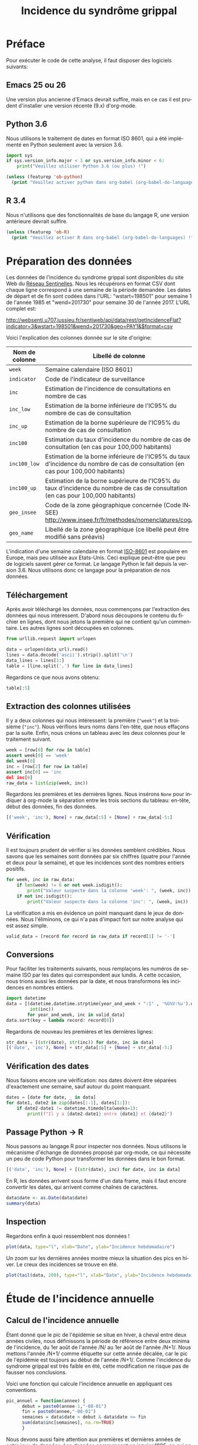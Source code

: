 #+TITLE: Incidence du syndrôme grippal
#+LANGUAGE: fr
#+OPTIONS: *:nil num:1 toc:t

# #+HTML_HEAD: <link rel="stylesheet" title="Standard" href="http://orgmode.org/worg/style/worg.css" type="text/css" />
#+HTML_HEAD: <link rel="stylesheet" type="text/css" href="http://www.pirilampo.org/styles/readtheorg/css/htmlize.css"/>
#+HTML_HEAD: <link rel="stylesheet" type="text/css" href="http://www.pirilampo.org/styles/readtheorg/css/readtheorg.css"/>
#+HTML_HEAD: <script src="https://ajax.googleapis.com/ajax/libs/jquery/2.1.3/jquery.min.js"></script>
#+HTML_HEAD: <script src="https://maxcdn.bootstrapcdn.com/bootstrap/3.3.4/js/bootstrap.min.js"></script>
#+HTML_HEAD: <script type="text/javascript" src="http://www.pirilampo.org/styles/lib/js/jquery.stickytableheaders.js"></script>
#+HTML_HEAD: <script type="text/javascript" src="http://www.pirilampo.org/styles/readtheorg/js/readtheorg.js"></script>

#+PROPERTY: header-args  :session  :exports both

* Préface

Pour exécuter le code de cette analyse, il faut disposer des logiciels suivants:

** Emacs 25 ou 26
Une version plus ancienne d'Emacs devrait suffire, mais en ce cas il est prudent d'installer une version récente (9.x) d'org-mode.
** Python 3.6
Nous utilisons le traitement de dates en format ISO 8601, qui a été implémenté en Python seulement avec la version 3.6.

#+BEGIN_SRC python :results output
import sys
if sys.version_info.major < 3 or sys.version_info.minor < 6:
    print("Veuillez utiliser Python 3.6 (ou plus) !")
#+END_SRC

#+BEGIN_SRC emacs-lisp :results output
(unless (featurep 'ob-python)
  (print "Veuillez activer python dans org-babel (org-babel-do-languages) !"))
#+END_SRC

** R 3.4
Nous n'utilisons que des fonctionnalités de base du langage R, une version antérieure devrait suffire.

#+BEGIN_SRC emacs-lisp :results output
(unless (featurep 'ob-R)
  (print "Veuillez activer R dans org-babel (org-babel-do-languages) !"))
#+END_SRC

* Préparation des données

Les données de l'incidence du syndrome grippal sont disponibles du site Web du [[http://www.sentiweb.fr/][Réseau Sentinelles]]. Nous les récupérons en format CSV dont chaque ligne correspond à une semaine de la période demandée. Les dates de départ et de fin sont codées dans l'URL: "wstart=198501" pour semaine 1 de l'année 1985 et "wend=201730" pour semaine 30 de l'année 2017. L'URL complet est:
#+NAME: data-url
http://websenti.u707.jussieu.fr/sentiweb/api/data/rest/getIncidenceFlat?indicator=3&wstart=198501&wend=201730&geo=PAY1&$format=csv

Voici l'explication des colonnes donnée sur le site d'origine:

| Nom de colonne | Libellé de colonne                                                                                                                |
|----------------+-----------------------------------------------------------------------------------------------------------------------------------|
| ~week~       | Semaine calendaire (ISO 8601)                                                                                                     |
| ~indicator~  | Code de l'indicateur de surveillance                                                                                              |
| ~inc~        | Estimation de l'incidence de consultations en nombre de cas                                                                       |
| ~inc_low~    | Estimation de la borne inférieure de l'IC95% du nombre de cas de consultation                                                     |
| ~inc_up~     | Estimation de la borne supérieure de l'IC95% du nombre de cas de consultation                                                     |
| ~inc100~     | Estimation du taux d'incidence du nombre de cas de consultation (en cas pour 100,000 habitants)                                   |
| ~inc100_low~ | Estimation de la borne inférieure de l'IC95% du taux d'incidence du nombre de cas de consultation (en cas pour 100,000 habitants) |
| ~inc100_up~  | Estimation de la borne supérieure de l'IC95% du taux d'incidence du nombre de cas de consultation (en cas pour 100,000 habitants) |
| ~geo_insee~  | Code de la zone géographique concernée (Code INSEE) http://www.insee.fr/fr/methodes/nomenclatures/cog/                            |
| ~geo_name~   | Libellé de la zone géographique (ce libellé peut être modifié sans préavis)                                                       |

L'indication d'une semaine calendaire en format [[https://en.wikipedia.org/wiki/ISO_8601][ISO-8601]] est populaire en Europe, mais peu utilisée aux Etats-Unis. Ceci explique peut-être que peu de logiciels savent gérer ce format. Le langage Python le fait depuis la version 3.6. Nous utilisons donc ce langage pour la préparation de nos données.

** Téléchargement
Après avoir téléchargé les données, nous commençons par l'extraction des données qui nous intéressent. D'abord nous découpons le contenu du fichier en lignes, dont nous jetons la première qui ne contient qu'un commentaire. Les autres lignes sont découpées en colonnes.

#+BEGIN_SRC python :results silent :var data_url=data-url
from urllib.request import urlopen

data = urlopen(data_url).read()
lines = data.decode('ascii').strip().split('\n')
data_lines = lines[1:]
table = [line.split(',') for line in data_lines]
#+END_SRC

Regardons ce que nous avons obtenu:
#+BEGIN_SRC python :results value
table[:5]
#+END_SRC

** Extraction des colonnes utilisées
Il y a deux colonnes qui nous intéressent: la première (~"week"~) et la troisième (~"inc"~). Nous vérifions leurs noms dans l'en-tête, que nous effaçons par la suite. Enfin, nous créons un tableau avec les deux colonnes pour le traitement suivant.
#+BEGIN_SRC python :results silent
week = [row[0] for row in table]
assert week[0] == 'week'
del week[0]
inc = [row[2] for row in table]
assert inc[0] == 'inc
del inc[0]
raw_data = list(zip(week, inc))
#+END_SRC

Regardons les premières et les dernières lignes. Nous insérons ~None~ pour indiquer à org-mode la séparation entre les trois sections du tableau: en-tête, début des données, fin des données.
#+BEGIN_SRC python :results value
[('week', 'inc'), None] + raw_data[:5] + [None] + raw_data[-5:]
#+END_SRC

** Vérification
Il est toujours prudent de vérifier si les données semblent crédibles. Nous savons que les semaines sont données par six chiffres (quatre pour l'année et deux pour la semaine), et que les incidences sont des nombres entiers positifs.
#+BEGIN_SRC python :results output
for week, inc in raw_data:
    if len(week) != 6 or not week.isdigit():
        print("Valeur suspecte dans la colonne 'week': ", (week, inc))
    if not inc.isdigit():
        print("Valeur suspecte dans la colonne 'inc': ", (week, inc))
#+END_SRC

La vérification a mis en évidence un point manquant dans le jeux de données. Nous l'éliminons, ce qui n'a pas d'impact fort sur notre analyse qui est assez simple.
#+BEGIN_SRC python :results silent
valid_data = [record for record in raw_data if record[1] != '-']
#+END_SRC

** Conversions
Pour faciliter les traitements suivants, nous remplaçons les numéros de semaine ISO par les dates qui correspondent aux lundis. A cette occasion, nous trions aussi les données par la date, et nous transformons les incidences en nombres entiers.

#+BEGIN_SRC python :results silent
import datetime
data = [(datetime.datetime.strptime(year_and_week + ":1" , '%G%V:%u').date(),
         int(inc))
        for year_and_week, inc in valid_data]
data.sort(key = lambda record: record[0])
#+END_SRC

Regardons de nouveau les premières et les dernières lignes:
#+BEGIN_SRC python :results value
str_data = [(str(date), str(inc)) for date, inc in data]
[('date', 'inc'), None] + str_data[:5] + [None] + str_data[-5:]
#+END_SRC

** Vérification des dates
Nous faisons encore une vérification: nos dates doivent être séparées d'exactement une semaine, sauf autour du point manquant.
#+BEGIN_SRC python :results output
dates = [date for date, _ in data]
for date1, date2 in zip(dates[:-1], dates[1:]):
    if date2-date1 != datetime.timedelta(weeks=1):
        print(f"Il y a {date2-date1} entre {date1} et {date2}")
#+END_SRC

** Passage Python -> R
Nous passons au langage R pour inspecter nos données. Nous utilisons le mécanisme d'échange de données proposé par org-mode, ce qui nécessite un peu de code Python pour transformer les données dans le bon format.

#+NAME: data-for-R
#+BEGIN_SRC python :results silent
[('date', 'inc'), None] + [(str(date), inc) for date, inc in data]
#+END_SRC

En R, les données arrivent sous forme d'un data frame, mais il faut encore convertir les dates, qui arrivent comme chaînes de caractères.
#+BEGIN_SRC R :results output :var data=data-for-R
data$date <- as.Date(data$date)
summary(data)
#+END_SRC

** Inspection
Regardons enfin à quoi ressemblent nos données !
#+BEGIN_SRC R :results output graphics :file inc-plot.png
plot(data, type="l", xlab="Date", ylab="Incidence hebdomadaire")
#+END_SRC

Un zoom sur les dernières années montre mieux la situation des pics en hiver. Le creux des incidences se trouve en été.
#+BEGIN_SRC R :results output graphics :file inc-plot-zoom.png
plot(tail(data, 200), type="l", xlab="Date", ylab="Incidence hebdomadaire")
#+END_SRC

* Étude de l'incidence annuelle

** Calcul de l'incidence annuelle
Étant donné que le pic de l'épidémie se situe en hiver, à cheval entre deux années civiles, nous définissons la période de référence entre deux minima de l'incidence, du 1er août de l'année /N/ au 1er août de l'année /N+1/. Nous mettons l'année /N+1/ comme étiquette sur cette année décalée, car le pic de l'épidémie est toujours au début de l'année /N+1/. Comme l'incidence du syndrome grippal est très faible en été, cette modification ne risque pas de fausser nos conclusions.

Voici une fonction qui calcule l'incidence annuelle en appliquant ces conventions.
#+BEGIN_SRC R :results silent
pic_annuel = function(annee) {
      debut = paste0(annee-1,"-08-01")
      fin = paste0(annee,"-08-01")
      semaines = data$date > debut & data$date <= fin
      sum(data$inc[semaines], na.rm=TRUE)
      }
#+END_SRC

Nous devons aussi faire attention aux premières et dernières années de notre jeux de données. Les données commencent en janvier 1985, ce qui ne permet pas de quantifier complètement le pic attribué à cette année. Nous le supprimons donc de notre analyse. Par contre, les données se terminent en été 2017, peu avant le 1er août, ce qui nous permet d'inclure cette année dans l'analyse.
#+BEGIN_SRC R :results silent
annees <- 1986:2017
#+END_SRC

#+BEGIN_SRC R :results value
inc_annuelle = data.frame(annee = annees,
                          incidence = sapply(annees, pic_annuel))
head(inc_annuelle)
#+END_SRC

** Inspection
Voici les incidences annuelles en graphique.
#+BEGIN_SRC R :results output graphics :file annual-inc-plot.png
plot(inc_annuelle, type="p", xlab="Année", ylab="Incidence annuelle")
#+END_SRC

** Identification des épidémies les plus fortes
Une liste triée par ordre décroissant d'incidence annuelle permet de plus facilement repérer les valeurs les plus élevées:
#+BEGIN_SRC R :results output
head(inc_annuelle[order(-inc_annuelle$incidence),])
#+END_SRC

Enfin, un histogramme montre bien que les épidémies fortes, qui touchent environ 10% de la population française, sont assez rares: il y en eu trois au cours des 35 dernières années.
#+BEGIN_SRC R :results output graphics :file annual-inc-hist.png
hist(inc_annuelle$incidence, breaks=10, xlab="Incidence annuelle", ylab="Nb d'observations", main="")
#+END_SRC
